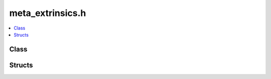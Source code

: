 meta_extrinsics.h
=================

.. contents::
   :local:

Class
-----

.. doxygenclass:: ouster::osf::Extrinsics
   :project: cpp_api
   :members:

Structs
-------

.. doxygenstruct:: ouster::osf::MetadataTraits<ouster::osf::Extrinsics>
   :project: cpp_api
   :members:
